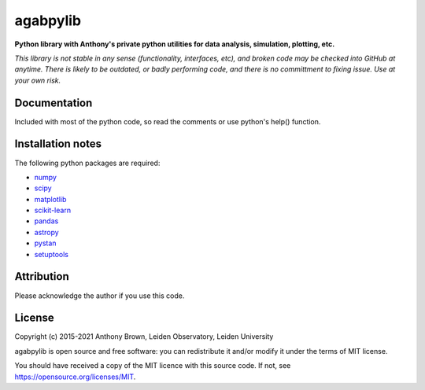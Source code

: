 agabpylib
=========

**Python library with Anthony's private python utilities for data analysis, simulation, plotting, etc.**

*This library is not stable in any sense (functionality, interfaces, etc), and
broken code may be checked into GitHub at anytime. There is likely to be
outdated, or badly performing code, and there is no committment to fixing
issue. Use at your own risk.*

Documentation
-------------

Included with most of the python code, so read the comments or use python's help() function.

Installation notes
------------------

The following python packages are required:

* `numpy <http://www.numpy.org/>`_
* `scipy <https://www.scipy.org/>`_
* `matplotlib <https://matplotlib.org/>`_
* `scikit-learn <http://scikit-learn.org/stable/index.html>`_
* `pandas <https://pandas.pydata.org/>`_
* `astropy <https://www.astropy.org/>`_
* `pystan <https://mc-stan.org/users/interfaces/pystan.html>`_
* `setuptools <https://pypi.python.org/pypi/setuptools>`_

Attribution
-----------

Please acknowledge the author if you use this code.

License
-------

Copyright (c) 2015-2021 Anthony Brown, Leiden Observatory, Leiden University

agabpylib is open source and free software: you can redistribute it and/or
modify it under the terms of MIT license.

You should have received a copy of the MIT licence with this source code. If not, see
`<https://opensource.org/licenses/MIT>`_.
